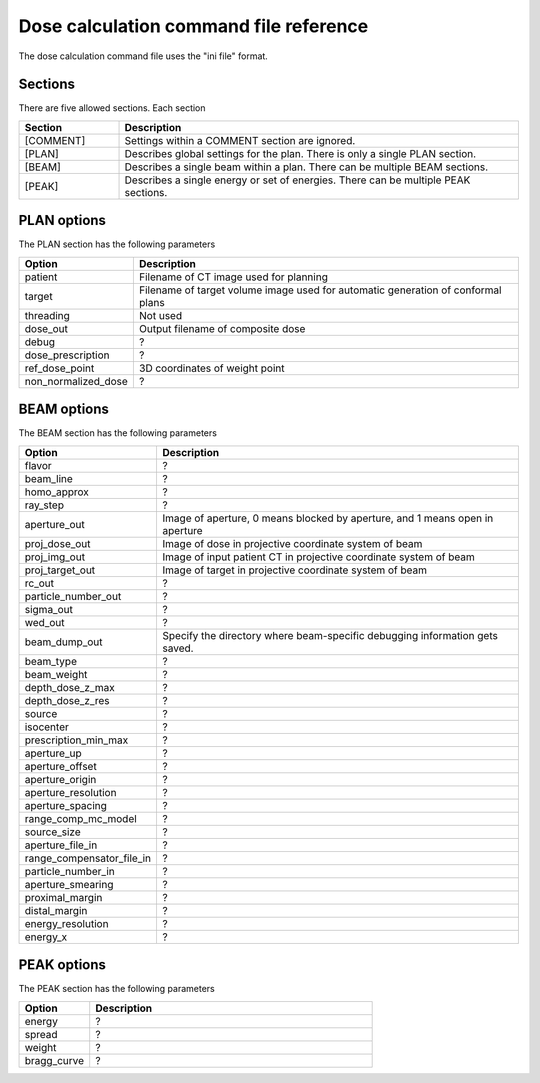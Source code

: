 .. _dose_calculation_command_file_reference:

Dose calculation command file reference
---------------------------------------
The dose calculation 
command file uses the "ini file" format.  

Sections
========
There are five allowed sections.  Each section 

.. list-table::
   :widths: 20 80
   :header-rows: 1

   * - Section
     - Description
   * - [COMMENT]
     - Settings within a COMMENT section are ignored.
   * - [PLAN]
     - Describes global settings for the plan.  There is only a single 
       PLAN section.
   * - [BEAM]
     - Describes a single beam within a plan.  There can be multiple
       BEAM sections.
   * - [PEAK]
     - Describes a single energy or set of energies.  There can be multiple 
       PEAK sections.

PLAN options
============
The PLAN section has the following parameters

.. list-table::
   :widths: 20 80
   :header-rows: 1

   * - Option
     - Description
   * - patient
     - Filename of CT image used for planning
   * - target
     - Filename of target volume image used for automatic 
       generation of conformal plans
   * - threading
     - Not used
   * - dose_out
     - Output filename of composite dose
   * - debug
     - ?
   * - dose_prescription
     - ?
   * - ref_dose_point
     - 3D coordinates of weight point
   * - non_normalized_dose
     - ?


BEAM options
============
The BEAM section has the following parameters

.. list-table::
   :widths: 20 80
   :header-rows: 1


   * - Option
     - Description
   * - flavor
     - ?
   * - beam_line
     - ?
   * - homo_approx
     - ?
   * - ray_step
     - ?
   * - aperture_out
     - Image of aperture, 0 means blocked by aperture, and 1 means open
       in aperture
   * - proj_dose_out
     - Image of dose in projective coordinate system of beam
   * - proj_img_out
     - Image of input patient CT in projective coordinate system of beam
   * - proj_target_out
     - Image of target in projective coordinate system of beam
   * - rc_out
     - ?
   * - particle_number_out
     - ?
   * - sigma_out
     - ?
   * - wed_out
     - ?
   * - beam_dump_out
     - Specify the directory where beam-specific debugging information
       gets saved.
   * - beam_type
     - ?
   * - beam_weight
     - ?
   * - depth_dose_z_max
     - ?
   * - depth_dose_z_res
     - ?
   * - source
     - ?
   * - isocenter
     - ?
   * - prescription_min_max
     - ?
   * - aperture_up
     - ?
   * - aperture_offset
     - ?
   * - aperture_origin
     - ?
   * - aperture_resolution
     - ?
   * - aperture_spacing
     - ?
   * - range_comp_mc_model
     - ?
   * - source_size
     - ?
   * - aperture_file_in
     - ?
   * - range_compensator_file_in
     - ?
   * - particle_number_in
     - ?
   * - aperture_smearing
     - ?
   * - proximal_margin
     - ?
   * - distal_margin
     - ?
   * - energy_resolution
     - ?
   * - energy_x
     - ?



PEAK options
============
The PEAK section has the following parameters

.. list-table::
   :widths: 20 80
   :header-rows: 1

   * - Option
     - Description
   * - energy
     - ?
   * - spread
     - ?
   * - weight
     - ?
   * - bragg_curve
     - ?
       
